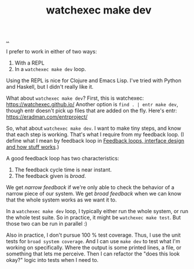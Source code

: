 :PROPERTIES:
:ID: 7ec7b6b8-9341-43c0-bd05-b11fb89f2475
:END:
#+TITLE: watchexec make dev

[[./..][..]]

I prefer to work in either of two ways:

1. With a REPL
2. In a =watchexec make dev= loop.

Using the REPL is nice for Clojure and Emacs Lisp.
I've tried with Python and Haskell, but I didn't really like it.

What about =watchexec make dev=?
First, this is watchexec: https://watchexec.github.io/
Another option is =find . | entr make dev=, though entr doesn't pick up files that are added on the fly.
Here's entr: https://eradman.com/entrproject/

So, what about =watchexec make dev=.
I want to make tiny steps, and know that each step is working.
That's what I require from my feedback loop.
(I define what I mean by feedback loop in [[id:2e1280a4-a783-4ab7-9f5c-58a7851a8218][Feedback loops, interface design and how stuff works]].)

A good feedback loop has two characteristics:

1. The feedback cycle time is near instant.
2. The feedback given is /broad/.

We get /narrow feedback/ if we're only able to check the behavior of a narrow piece of our system.
We get /broad feedback/ when we can know that the whole system works as we want it to.

In a =watchexec make dev= loop, I typically either run the whole system, or run the whole test suite.
So in practice, it might be =watchexec make test=.
But those two can be run in parallel :)

Also in practice, I don't pursue 100 % test coverage.
Thus, I use the unit tests for =broad system coverage=.
And I can use =make dev= to test what I'm working on specifically.
Where the output is some printed lines, a file, or something that lets me perceive.
Then I can refactor the "does this look okay?" logic into tests when I need to.
